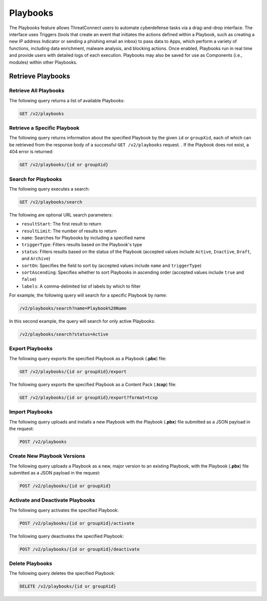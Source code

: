 Playbooks
---------

The Playbooks feature allows ThreatConnect users to automate cyberdefense tasks via a drag-and-drop interface. The interface uses Triggers (tools that create an event that initiates the actions defined within a Playbook, such as creating a new IP address Indicator or sending a phishing email an inbox) to pass data to Apps, which perform a variety of functions, including data enrichment, malware analysis, and blocking actions. Once enabled, Playbooks run in real time and provide users with detailed logs of each execution. Playbooks may also be saved for use as Components (i.e., modules) within other Playbooks.

Retrieve Playbooks
^^^^^^^^^^^^^^^^^^

Retrieve All Playbooks
======================

The following query returns a list of available Playbooks:

.. code::

    GET /v2/playbooks

Retrieve a Specific Playbook
============================

The following query returns information about the specified Playbook by the given ``id`` or ``groupXid``, each of which can be retrieved from the response body of a successful ``GET /v2/playbooks`` request. . If the Playbook does not exist, a 404 error is returned:

.. code::

    GET /v2/playbooks/{id or groupXid}

Search for Playbooks
====================

The following query executes a search:

.. code::

   GET /v2/playbooks/search  
 
The following are optional URL search parameters:

- ``resultStart``: The first result to return
- ``resultLimit``: The number of results to return
- ``name``: Searches for Playbooks by including a specified name
- ``triggerType``: Filters results based on the Playbook's type
- ``status``: Filters results based on the status of the Playbook (accepted values include ``Active``, ``Inactive``, ``Draft``, and ``Archive``)
- ``sortOn``: Specifies the field to sort by (accepted values include ``name`` and ``triggerType``)
- ``sortAscending``: Specifies whether to sort Playbooks in ascending order (accepted values include ``true`` and ``false``)
- ``labels``: A comma-delimited list of labels by which to filter

For example, the following query will search for a specific Playbook by name:

.. code:: 

    /v2/playbooks/search?name=Playbook%20Name

In this second example, the query will search for only active Playbooks:

.. code::

    /v2/playbooks/search?status=Active


Export Playbooks
================

The following query exports the specified Playbook as a Playbook (**.pbx**) file:

.. code::

    GET /v2/playbooks/{id or groupXid}/export

The following query exports the specified Playbook as a Content Pack (**.tcxp**) file:

.. code::

    GET /v2/playbooks/{id or groupXid}/export?format=tcxp

Import Playbooks
================

The following query uploads and installs a new Playbook with the Playbook (**.pbx**) file submitted as a JSON payload in the request:

.. code::

    POST /v2/playbooks

Create New Playbook Versions
============================

The following query uploads a Playbook as a new, major version to an existing Playbook, with the Playbook (**.pbx**) file submitted as a JSON payload in the request:

.. code::

    POST /v2/playbooks/{id or groupXid}

Activate and Deactivate Playbooks
=================================

The following query activates the specified Playbook:

.. code::

    POST /v2/playbooks/{id or groupXid}/activate

The following query deactivates the specified Playbook:

.. code::

    POST /v2/playbooks/{id or groupXid}/deactivate

Delete Playbooks
=================

The following query deletes the specified Playbook:

.. code::

    DELETE /v2/playbooks/{id or groupXid}